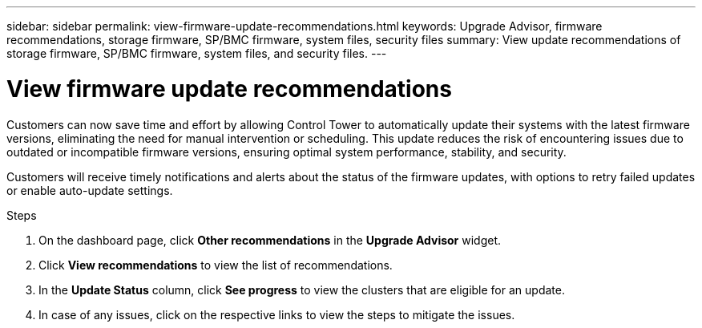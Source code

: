 ---
sidebar: sidebar
permalink: view-firmware-update-recommendations.html
keywords: Upgrade Advisor, firmware recommendations, storage firmware, SP/BMC firmware, system files, security files
summary: View update recommendations of storage firmware, SP/BMC firmware, system files, and security files.
---

= View firmware update recommendations
:toclevels: 1
:hardbreaks:
:nofooter:
:icons: font
:linkattrs:
:imagesdir: ./media/

[.lead]
Customers can now save time and effort by allowing Control Tower to automatically update their systems with the latest firmware versions, eliminating the need for manual intervention or scheduling. This update reduces the risk of encountering issues due to outdated or incompatible firmware versions, ensuring optimal system performance, stability, and security. 

Customers will receive timely notifications and alerts about the status of the firmware updates, with options to retry failed updates or enable auto-update settings.

.Steps
. On the dashboard page, click *Other recommendations* in the *Upgrade Advisor* widget.
. Click *View recommendations* to view the list of recommendations.
. In the *Update Status* column, click *See progress* to view the clusters that are eligible for an update.
. In case of any issues, click on the respective links to view the steps to mitigate the issues.

